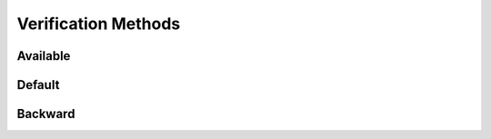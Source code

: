 Verification Methods
====================

Available
---------

.. requirement:: SRS_Requirement_VerificationMethodsSet
    :verification_methods: on_target, off_target
    :category: software

.. requirement:: InputRequirement_VerificationMethodsSet
    :verification_methods: manual
    :category: input

.. srs:: SRS_Srs_VerificationMethodsSet
    :verification_methods: on_target, off_target

.. spec:: SWA_Spec_VerificationMethodsSet
    :verification_methods: off_target, on_target

.. unit:: SMD_Unit_VerificationMethodsSet
    :verification_methods: none

.. interface:: SWA_Interface_VerificationMethodsSet
    :verification_methods: off_target

.. interface:: SMD_Interface_VerificationMethodsSet
    :verification_methods: off_target

Default
-------

.. requirement:: SRS_Requirement_VerificationMethodsDefault
    :category: software

.. requirement:: InputRequirement_VerificationMethodsDefault
    :category: input

.. srs:: SRS_Srs_VerificationMethodsDefault

.. spec:: SWA_Spec_VerificationMethodsDefault

.. spec:: SMD_Spec_VerificationMethodsDefault

.. unit:: SMD_Unit_VerificationMethodsDefault

.. mod:: SWA_Mod_VerificationMethodsDefault

.. interface:: SWA_Interface_VerificationMethodsDefault

.. interface:: SMD_Interface_VerificationMethodsDefault

Backward
--------

.. spec:: SWA_Spec_VerificationMethodsBackward
    :test_setups: off_target, on_target

.. spec:: SWA_Spec_VerificationMethodsBackwardBoth
    :test_setups: off_target, on_target
    :verification_methods: manual
